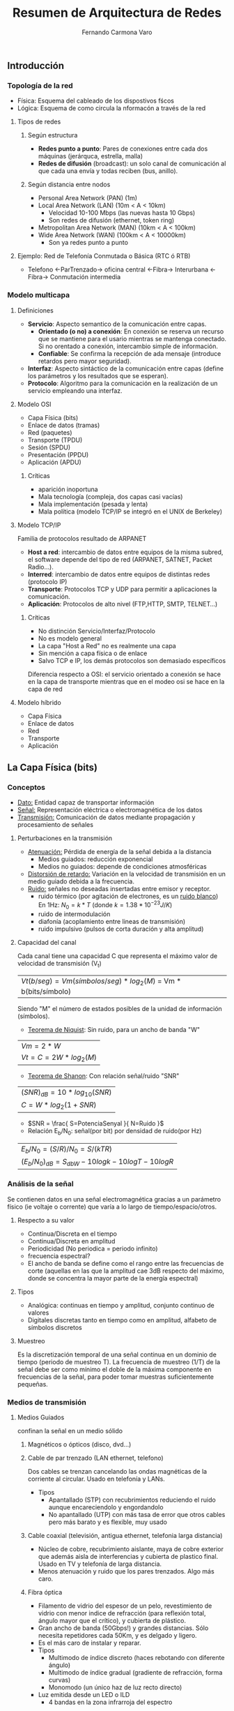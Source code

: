 # -*- org -*-
#+TITLE: Resumen de Arquitectura de Redes
#+AUTHOR: Fernando Carmona Varo
#+OPTIONS: 

#+LATEX_class: refcard
#+ distorsion de retardo: llegan las distintas freq a distinto tiempo

# μđ ∆∫∂ΣΩη γ ξν λ

** Introducción
*** Topología de la red
+ Física: Esquema del cableado de los dispostivos fścos
+ Lógica: Esquema de como circula la nformacón a través de la red
**** Tipos de redes
***** Según estructura
+ *Redes punto a punto*: Pares de conexiones entre cada dos máquinas (jerárquca, estrella, malla)
+ *Redes de difusión* (broadcast): un solo canal de comunicación al que cada una envía y todas reciben (bus, anillo).
***** Según distancia entre nodos
+ Personal Area Network (PAN) (1m)  
+ Local Area Network (LAN) (10m < A < 10km)
  - Velocidad 10-100 Mbps (las nuevas hasta 10 Gbps)
  - Son redes de difusión (ethernet, token ring)
+ Metropolitan Area Network (MAN) (10km < A < 100km)
+ Wide Area Network (WAN) (100km < A < 10000km)
  - Son ya redes punto a punto
**** Ejemplo: Red de Telefonía Conmutada o Básica (RTC ó RTB)
+ Telefono <-ParTrenzado-> oficina central <-Fibra-> Interurbana <-Fibra-> Conmutación intermedia
*** Modelo multicapa
**** Definiciones
+ *Servicio*: Aspecto semantico de la comunicación entre capas.  
  - *Orientado (o no) a conexión*: En conexión se reserva un recurso que se mantiene para el usario mientras se mantenga conectado. Si no orentado a conexión, intercambio simple de información.
  - *Confiable*: Se confirma la recepción de ada mensaje (introduce retardos pero mayor seguridad).
+ *Interfaz*: Aspecto sintáctico de la comunicación entre capas (define los parámetros y los resultados que se esperan).
+ *Protocolo*: Algoritmo para la comunicación en la realización de un servicio empleando una interfaz.
**** Modelo OSI
+ Capa Física (bits)
+ Enlace de datos (tramas)
+ Red (paquetes)
+ Transporte (TPDU)
+ Sesión (SPDU)
+ Presentación (PPDU)
+ Aplicación (APDU)
***** Críticas
+ aparición inoportuna
+ Mala tecnología (compleja, dos capas casi vacías)
+ Mala implementación (pesada y lenta)
+ Mala política (modelo TCP/IP se integró en el UNIX de Berkeley)
**** Modelo TCP/IP
Familia de protocolos resultado de ARPANET
+ *Host a red*: intercambio de datos entre equipos de la misma subred, el software depende del tipo de red (ARPANET, SATNET, Packet Radio...).
+ *Interred*: intercambio de datos entre equipos de distintas redes (protocolo IP)
+ *Transporte*: Protocolos TCP y UDP para permitir a aplicaciones la comunicación.
+ *Aplicación*: Protocolos de alto nivel (FTP,HTTP, SMTP, TELNET...)
***** Críticas
+ No distinción Servicio/Interfaz/Protocolo
+ No es modelo general
+ La capa "Host a Red" no es realmente una capa
+ Sin mención a capa física o de enlace
+ Salvo TCP e IP, los demás protocolos son demasiado específicos
Diferencia respecto a OSI: el servicio orientado a conexión se hace en la capa de transporte mientras que en el modeo osi se hace en la capa de red
**** Modelo híbrido
+ Capa Física
+ Enlace de datos
+ Red
+ Transporte
+ Aplicación
** La Capa Física (bits)
*** Conceptos
+ _Dato:_ Entidad capaz de transportar información 
+ _Señal:_ Representación eléctrica o electromagnética de los datos
+ _Transmisión:_ Comunicación de datos mediante propagación y procesamiento de señales
**** Perturbaciones en la transmisión
+ _Atenuación:_ Pérdida de energía de la señal debida a la distancia
  - Medios guiados: reducción exponencial
  - Medios no guiados: depende de condiciones atmosféricas
+ _Distorsión de retardo:_ Variación en la velocidad de transmisión en un medio guiado debida a la frecuencia.
+ _Ruido:_ señales no deseadas insertadas entre emisor y receptor.
  - ruido térmico (por agitación de electrones, es un _ruido blanco_)
	En 1Hz: $N_{0}=k*T$ (donde $k=1.38*10^{-23} J/K$)
  - ruido de intermodulación 
  - diafonía (acoplamiento entre lineas de transmisión)
  - ruido impulsivo (pulsos de corta duración y alta amplitud)
**** Capacidad del canal
Cada canal tiene una capacidad C que representa el máximo valor de velocidad de transmisión (V_t)
| $Vt(b/seg) = Vm (símbolos/seg) * log_2(M)$ = Vm * b(bits/símbolo) |
Siendo "M" el número de estados posibles de la unidad de información (símbolos).

+ _Teorema de Niquist_: Sin ruido, para un ancho de banda "W"
| $Vm = 2*W$               |
| $Vt = C = 2W * log_2(M)$ |

+ _Teorema de Shanon_: Con relación señal/ruido "SNR"
| $(SNR)_{dB} = 10*log_{10}(SNR)$ |
| $C = W * log_2( 1+SNR )$        |

  - $SNR = \frac{ S=PotenciaSenyal }{ N=Ruido }$

+ Relación E_b/N_0: señal(por bit) por densidad de ruido(por Hz)
| $E_b/N_0 = (S/R)/N_0 = S/(kTR)$                     |
| $(E_b/N_0)_{dB} = S_{dbW} -10logk - 10logT -10logR$ |

*** Análisis de la señal
Se contienen datos en una señal electromagnética gracias a un parámetro físico (ie voltaje o corrente) que varía a lo largo de tiempo/espacio/otros.
**** Respecto a su valor
+ Continua/Discreta en el tiempo
+ Continua/Discreta en amplitud
+ Periodicidad (No periodica = periodo infinito)
- frecuencia espectral?
- El ancho de banda se define como el rango entre las frecuencias de corte (aquellas en las que la amplitud cae 3dB respecto del máximo, donde se concentra la mayor parte de la energía espectral)
**** Tipos
+ Analógica: continuas en tiempo y amplitud, conjunto continuo de valores
+ Digitales discretas tanto en tiempo como en amplitud, alfabeto de símbolos discretos
**** Muestreo
Es la discretización temporal de una señal continua en un dominio de tiempo (periodo de muestreo T).
La frecuencia de muestreo (1/T) de la señal debe ser como mínimo el doble de la máxima componente en frecuencias de la señal, para poder tomar muestras suficientemente pequeñas.

*** Medios de transmisión
**** Medios Guiados
 confinan la señal en un medio sólido
***** Magnéticos o ópticos (disco, dvd...)
***** Cable de par trenzado (LAN ethernet, telefono)
Dos cables se trenzan cancelando las ondas magnéticas de la corriente al circular. Usado en telefonía y LANs.
+ Tipos
  - Apantallado (STP) con recubrimientos reduciendo el ruido aunque encareciendolo y engordandolo
  - No apantallado (UTP) con más tasa de error que otros cables pero más barato y es flexible, muy usado
***** Cable coaxial (televisión, antigua ethernet, telefonia larga distancia)
- Núcleo de cobre, recubrimiento aislante, maya de cobre exterior que además aisla de interferencias y cubierta de plastico final. Usado en TV y telefonía de larga distancia.
- Menos atenuación y ruido que los pares trenzados. Algo más caro.
***** Fibra óptica
- Filamento de vidrio del espesor de un pelo, revestimiento de vidrio con menor indice de refracción (para reflexión total, ángulo mayor que el crítico), y cubierta de plástico.
- Gran ancho de banda (50Gbps!) y grandes distancias. Sólo necesita repetidores cada 50Km, y es delgado y ligero. 
- Es el más caro de instalar y reparar.
+ Tipos
  - Multimodo de índice discreto (haces rebotando con diferente ángulo)
  - Multimodo de índice gradual (gradiente de refracción, forma curvas)
  - Monomodo (un único haz de luz recto directo)
+ Luz emitida desde un LED o ILD
  - 4 bandas en la zona infrarroja del espectro
**** Medios no Guiados
- _Antena:_ Conductor que radio o capta energía electromagnética
- _Ganancia:_ medida de direccionalidad de una antena
***** Radiotransmision (Radio FM y Televisión VHF y UHF)
- Antenas isotrópicas (omnidireccionales) con frecuencias 30MHz-1GHz
- Atenuación: $L=10log( 4 \pi d / \lambda )^2 dB$
Se ven afectadas por las condiciones meteorológica
***** Microondas (antena parabólica)
- frecuencias 1-40GHz (mayor rango de frecuencias que radio)
- Relación altura antenas: $d(km)=3.57( \sqrt{ \frac{4}{3} h_1} + \sqrt{ \frac{4}{3} h_2} )$
- Atenuación: $L=10log( 4 \pi d / \lambda )^2 dB$
- direccional (necesita estar alineado), y a frecuencias bajas no atraviesa paredes.
Algunas pueden refractarse y cancelar la señal (desvanecimiento por múltiples trayectorias).
****** Satélites (TV, centrales telefónicas, terminales VSAT)
- Las bandas de frecuencia se denominan *canales transpondedores*.
- rango óptimo de transmisión entra 1-10GHz, retardo propagación 250ms
- Satélites geoestacionarios permiten enlazar punto-punto o difusión.
***** Ondas infrarrojas y milimétricas (mando a distancia)
***** Ondas laser (conexión de LANs entre edificios)
Alto ancho de banda de bajo coste, pero estrechez unidireccional y alteraciones con corrientes de convección de calor.

*** Modos de transmisión
Puede hacerse la transmisión de datos digitales/analogicos en señales digitales/analógicas, con cualquier combinación posible.
**** Respecto al sentido de transmisión
- Simplex: un sentido
- Semi-duplex: en sentido alternante
- Full-duplex o duplex: en ambos sentidos a la vez
**** Ana>>Dig Digitalización: Muestreo>>Cuantificación>>Codificación
En el muestreo se debe cumplir el teorema de la frecuencia de muestreo (Nyquist)
***** PAM (amplitud), 
***** PWM (duracion de señal),
***** PPM (duración de silencio),
***** PCM (pulsos equiespaciados de igual duración y amplitud).
Se toman "n" bits por muestra
- Ruido cuantificación: $SNR_{dB} = 6.02*n + 1.74 dB$
***** DM (modulación delta)
Cada intervalo Ts sube/baja un nivel de cuantización \delta.
- Ruido de cuantización (cuando la señal es constante, sube-baja)
- Ruido de sobrecarga de pendiente (cambio brusco en la señal, muestreo escalonado)
**** Dig>>Dig: Cambio de codificación de linea
Transforma información binaria en señal digital (cada pulos un bit, normalmente).

#+Latex: \begin{small}
| Unipolar    |   0 |   1 |   0 |   1 |   1 |   1 |   0 |   0 |   0 |
|-------------+-----+-----+-----+-----+-----+-----+-----+-----+-----|
| NRZ-M       |   0 |  +1 |   0 |  +1 |  +1 |  +1 |   0 |   0 |   0 |
| NRZ-I       |   0 |  +1 |  +1 |   0 |  +1 |   0 |   0 |   0 |   0 |
| RZ          | -10 | +10 | -10 | +10 | +10 | +10 | -10 | -10 | -10 |
| bipolar-AMI |   0 |  +1 |   0 |  -1 |  +1 |  -1 |   0 |   0 |   0 |
| pseudotern. |  +1 |   0 |  -1 |   0 |   0 |   0 |  +1 |  -1 |  +1 |
| manchester  |  10 |  01 |  10 |  01 |  01 |  01 |  10 |  10 |  10 |
| manch.dif.  |  01 |  10 |  10 |  01 |  10 |  01 |  01 |  01 |  01 |
#+Latex: \end{small}
***** Unipolar
_Obsoleta:_ con componente continua (DC), no sincroniza relojes.
***** NRZ (non-return zero)
Implementación sencilla pero no detecta errores y tampoco sincroniza, además posee componente continua
 -M: 1=tension 0=tierra
 -I(inverted): 1=cambio de tensión 0=no produce transicionn (mejor ante ruido)
***** RZ (return to zero)
Resuelve la sincronización metiendo un retorno a cero en mitad de cada bit (1=+1, 0=-1).
***** Bipolar-AMI (binario multinivel)
- Buen sincronismo para grupos de 1s, detección de errores y sin componente continua
- Pero presenta problemas con cadenas de 0s y necesita detectar 3 niveles diferentes
0 --> tierra
1 --> alternadamente +vcc y -vcc
***** Pseudoternario 
0 --> alternadamente +vcc y -vcc
1 --> tierra
***** Bifase
Autosincronizado, sin DC y con deteccion de errores pero consume el doble de velocidad debido a las transiciones.
****** Manchester
0 --> transicion +vcc->tierra
1 --> transicion tierra->+vcc
****** Manchester diferencial
***** B8ZS
Mejora del AMI en el que en los octetos de ceros se introducen violaciones de código que añadan sincronismo (hace ~100000000~ --> ~+000+-0-+~ ó ~-000-+0-+-~). Esta combinación es poco probable que sea provocada por ruidos accidentales.
**** Dig>>Ana: Modulación analógica
***** ASK (Amplitud-Shift Keying)
Se almacena info en la amplitud solo.
- Ancho $B_T=(1+r)R$
***** FSK (Frequency-Shift Keying)
Se almacena la info en la frecuencia sólo. (más fiable que ASK)
- $B_T = 2 \Delta F + (1+r)R = ( \frac{ (1+r)M }{ log_2 M  })$
- Teléfono: transmisión duplex
***** PSK (Phase-Shift Keying)
Se almacena la info en la fase
****** DPSK
****** QPSK
- $B_{T} = ( \frac{1+r}{L} )R = ( \frac{1+r}{log_2 M} )R$
***** QAM (Quadrature Amplitud Modulation)
Combina ASK y PSK.
En el diagrama de constelación, el angulo es la fase y la longitud del vector es la amplitud.
- $B_{T} = ( \frac{1+r}{L} )R = ( \frac{1+r}{log_2 M} )R$

**** Ana>>Ana: Transformación analógica
***** Amplitud Modulation (AM)
Multiplicación de la señal de entrada por la señal moduladora
Puede usarse para amplificar señales
+ Tipos
  - Doble banda lateral con portadora (BSBTC)
	$P_t = P_c ( 1 + n_a^2/2)$
  - Banda lateral única (SSB)
  - Doble banda lateral con portadora suprimida (DSBSC)
  - Banda lateral residual (VSB)
***** Modulación angular
****** Phase Modulation (PM)
$B_T = 2 (n_p A_m +1) + 2B$
****** Frequency Modulation (FM)
$B_T = 2 \Delta F + 2B$
*** Espectro expandido
**** Frequency Hopping Spread Spectrum (FHSS)
Se emite en una serie de frecuencias aparentemente aleatorias una señal FSK o BPSK
**** Direct Sequence Spread Spectrum (DSSS)
Cada bit de información se representa mediante varios bits en la señal transmitida, expandiendo la señal sobre una banda de frecuencia más ancha.
Conocida una semilla concreta, se hacer XOR con una secuencia pseudoaleatoria
*** Tecnicas de comunicación de datos digitales
+ Transmisión asíncrona
+ Transmisión síncrona: emisor y receptor se sincronizan
**** Interfaces
**** Modems
*** Técnicas de multiplexación
Necesario multiplexar un canal cuando se quiere compartir un medio por varios transmisores.
También puede hacerse a nivel de capa de enlace, como se verá más adelante (tecnicas de contencion y técnicas libres de colisión).
**** Frequency Division Multiplexing (FDM)
El ancho de banda se divide en canales separados por bandas de guarda
**** Wavelength Division Multiplexing (WDM)
**** Time Division Multiplexing (TDM)
***** Síncrona
Tramas formadas por ranuras temporales. Una secuencia de ranuras de una fuente es un canal.
Delimitación de tramas, inserción de bits
***** Estadística
- Las ranuras se asignan mediante reserva dinámica
- Puede tener una o varias fuentes de datos por trama
Fracción de tiempo \rho que está ocupado el servidor:
- $\rho = \lambda T_s = \alpha / K = \lambda / M$
Donde ~K~ es la razón entre la capacidad efectiva de la linea multiplexada y la entrada máxima total (número de fuentes*velocidad de cada fuente)
Y $\alpha$ es la fracción media de tiempo que transmite cada fuente $0<\alpha<1$.
**** Linea de abonado digital asimétrica (ADSL)
Usa FDM: 25kHz inferiores pa Plain Old Telephone (POST), y el resto pa enlaces ascendente y descendente
- Cancelación de eco: 
Multitono discreto: subcanales de 4kHz

** La Capa de Enlace de Datos (tramas -> MAC)
*** Métodos de entramado
**** Conteo de caracteres
Con un error se pierde la sincronía y no se puede recuperar
**** Banderas de inicio y fin con relleno de caracteres
: FLAG-HEADER-MENSAJE-ENDER-FLAG
Los "FLAG" que aparezcan en MENSAJE se rellenan con un caracter =ESC= delante
**** Banderas de inicio y fin con relleno de bits
Se toma una secuencia de bits (ej 011110) como delimitador de inicio y fin.

Cuando se encuentran 3 bits a 1 se inserta un 0 para evitar que se forme el "1111" de la trama bandera "011110".

**** Violaciones de código (a nivel físico)
*** Detección y correccion de errores
palabra-codigo = bits-datos + bits-redundantes
- Codificador FEC (Forward Error Correction) genera palabras código
- Decodificador FEC: detecta (y corrige el error si posible)
**** código de Hamming
Siendo d el tamaño de la palabra en la que se aplica hamming:
- Para detectar d errores la palabra debe ser de longitud d+1
- Para corregir d errores la palabra debe de ser de longitud 2d+1
**** códigos de paridad
Puede detectar errores pero no corregirlos
**** código CRC (redundancia cíclica)
se incluye una suma de verificacion (Frama Check Sequence) de "r" bits al final de la trama del mensaje (M) forma que se tenga en total "n" bits de trama fijos, de forma que esta trama resultante sea divisible por el polinomio generador G(x) acordado por adelantado (la trama se traduce a polinomio de x).

La rama que se añade será el resto de la division: $( M(x)*2^r )/G(x)$
donde 2^r implica añadir ceros por la derecha hasta igualar el numero "n" de bits deseados de la trama final. El resultado final $(M(x)*2^r + FCS)$ será divisible por tanto por G(x), y la división será =0 en la comprobación CRC.

*** Control de Flujo (evitar pérdidas y saturación)
**** Protocolo parada y espera 
El emisor envía una trama y espera recepción de ACK para la siguiente.
Bueno para tramas muy largas, ya que se disminuye los mensajes ACK necesarios.

+ T_f = t_{trama} + t_{prop} + t_{proces} + t_{ACK} + t_{prop}  \approx  t_{trama} + 2t_{prop}

  - $t_{trama} (s) = \frac{ BitsDatos+BitsCabecera (b) }{ tasaDeDatos (bps) } = \frac{L}{R}$
  - $t_{prop} (s) = \frac{ distancia (m) }{ velocidadDeSeñal (m/s) } = \frac{d}{V}$

  - longitud de enlace: $B (b) = R (bps) * d/V (s) = R \frac{d}{V}$

 - tiempo de propagación normalizado: $a = \frac{ t_{prop} }{ t_{trama} } = \frac{B} {L}$
 - tasa de datos efectiva: $R_{ef} = \frac{ L_{datosTotal} }{ T_{f} }$
 - eficiencia: $U = \frac{ TiempoTransmitiendoDatos }{  TiempoTotal } = \frac{ t_{datos} }{  T_f }$

Parada y espera: $U = \frac{t_{trama}}{t_{trama}+2t_{prop}} = 1/(1+2a)$

**** Ventana deslizante

Cuando el receptor solicita la siguiente trama implica que ha recibido todas las anteriores (confirmacion acumulativa en bloques).

| emisor     | receptor    | enviado | RR |
|------------+-------------+---------+----|
| [0123:]456 | 0123[:4567] |     0-3 |  4 |
| 123[456:7] | 12345[:67   |     4-6 |  6 |
| 345[67:01] | 12345[:67   |     6-7 |  - |
| 345[67:01] | 234567[:0   |     6-7 |  0 |

- RR: ready to receive (con numero de secuencia: piggybacking)
- RNR: Deja al emisor a la espera

Las transmisiones pueden ser full-duplex

El tamaño de ventana W debe ser >= 2a+1 para el máximo aprovechamiento del canal.

 - U = W / (2a+1)

*** Control de Flujo (evitar pérdidas y errores)
**** ARQ (automatic repeat request) con parada y espera 

Espera confirmación ACK de la trama anterior, sino la reenvia tras un tiempo.
Puede marcarse alternadamente ACK0 ACK1 y tambien numerar las tramas para coordinar en caso de perder un ACK.
Necesita menos memoria temporal que las ventanas

+ Transmisiones por trama bien recibida: $N_r = 1/(1-P)$
  - Siendo P la probabilidad de que una trama falle y haya que volver a transmitir.
  - Eficiencia: $U = \frac{ t_{trama} }{ T_f N_r } = \frac{ 1-P }{ 1+2a }$


**** ARQ (automatic repeat request) con ventana deslizante
Para evitar esperar siempre confimación se usa una ventana que confirme por bloques.

El tamaño de ventana debe ser menor de los números de secuencia, es decir si se usan k bits de secuencia, el tamaño de ventana debería ser 2^{k-1}. Para evitar que si falla la confirmación/rechazo de la trama k y se recibe la 0 no se sabe si es reenviada o la de nueva secuencia.

El emisor puede enviar un RR(bit Poll=1) para preguntar al receptor el último número de secuencia recibido, para casos en los que falle la última trama de la secuencia.

Para manejar los errores durante la transmisión se usan dos métodos básicos
***** ARQ con vuelta atrás N (o de rechazo simple)
Todas las tramas están numeradas, y al encontrar un error el receptor envia una señal negativa REJ rechazando el numero de trama, el emisor reenviara esta trama y todas las posteriores que se hubieran enviado. "K" es el número de tramas que se reenviarían

+ $N_r = 1 - K + K/(1-P) = \frac{ 1-P+KP }{ 1-P }$
  - Si $W >=2a+1$: $U = \frac{ 1-P }{ 1+2aP }$
  - Si $W < 2a+1$: $U = \frac{ W(1-P) }{ (1+2a)(1-P+WP) }$
	(La ventana se agota)
***** ARQ con rechazo selectivo
En vez de usar REJ usa SREJ, rechazo selectivo, sólo se reenviará la trama del error y no las demás.

+ $N_r = 1/(1-P)$
  - Si $W >= 2a+1$: $U = 1-P$
  - Si $W < 2a+1$: $U = \frac{ W(1-P) }{ 1+2a }$

*** Control del enlace de datos
**** Binary Syncronous Control (BSC)
Orientado a carácteres (por IBM, en desuso)
- Semiduplex de parada y espera, transmisión síncrona, orientado a conexión
+ Funcionamiento

  + Selección: maestro pregunta a esclavos preparados para recibir
	- --S-ENQ--> <--NAK-- --EOT-->
	- --S-ENQ--> <--ACK-- --SOH--STX--ETX/B-BCC--> <--ACK-0/1-- ... --EOT-->
  + Sondeo: maestro pregunta a esclavos si quieren transmitir:
	- --P-ENQ--> <--EOT--
	- --P-ENQ--> <--SOH--STX--ETX/B--BCC-- --ACK-0/1--> ... --EOT-->
**** High Data Link Control (HDLC)
Orientado a bits
|----------+---------+------------+--------+------------+----------|
| Delim(8) | Addr(8) | Ctrl(8-16) | Inf(v) | FCS(16-32) | Delim(8) |
|----------+---------+------------+--------+------------+----------|
+ Campos de delimitación (01111110)
  - inserción de un cero en los datos para evitar aparición de delimitador
  - Un bit erróneo puede partir la trama en dos, o unir dos tramas en una
+ Tipos de tramas para el campo Control(8-16)
  - 8b (para numeros de secuencia de 3b)
	- I: Información (envía/pide numero de secuencia recibidos y enviado, el bit P/F es para sondeo/fin)
	- S: Supervisión (ACK,RR,RNR,REJ,SREJ,etc)
	- U: No numerada (para control.. abrir/cerrar conexión, etc)
  - 16b (para numeros de secuencia de 7b)
	- Información
	- Supervisión
+ Funcionamiento
  
**** Link Access Procedure B (LAPB)
**** Link Access Procedure D (LAPD)
**** Point-to-Point Protocol (PPP)
Protocolo orientado a caracteres
|------+---------+---------+--------------+------+------------+------|
| D(8) | Addr(8) | Ctrl(8) | Protcl(8-16) | (v)  | FCS(16-32) | D(8) |
|------+---------+---------+--------------+------+------------+------|
+ Sirve como contenedor para múltiples protocolos
  - PPPoE: PPP over Ethernet (mete las tramas ethernet, las envía y le da salida)
  - PPPoA: PPP over ATM
+ Proporciona un método para delimitar la trama que permite detectar errores
+ Proporciona dos protocolos propios (1er bit=1 en Control)
  - *Layer Control Protocol (LCP)*: Tras conexión física, configura enlace (IP, etc)
  - *Network Control Protocol (NCP)*: Negocia opciones de capa de red

+ Funcionamiento
  1) Se detecta la portadora
  2) Se establece la comunicación negociando los parámetros Handshake (LCP)
  3) Autenticación (si falla termina y vuelve a dejar el canal libre)
  4) Entra en la fase de configuración de red (NCP)
  5) Abre el canal de comunicación y comienza la transmisión
  6) Terminación de la comunicación y eliminación de la portadora
*** Técnicas de acceso al medio
la capa de enlace se divide en 2 subcapas para redes locales de difusión:
**** Técnicas de contienda (pelea por el acceso al canal)
Son protocolos con detección de portadora
***** ALOHA puro

Se envian datos y luego se escucha para ver si fueron destruidos. Si colisión espera un tiempo aleatorio antes de reenviar.

+ Velocidad real de transporte: $S=G*P_0$
  - G: media de intentos de envio por tiempo de trama
  - probabilidad de no colisión: $P_0 = e^{-2G}$ (ya que requiere 2 tiempos de trama en silencio: 2G)

Velocidad real de transporte máxima es con G=0.5, siendo $S=Ge^{-2G}=18.4%$

***** ALOHA-Ranurado
Como ALOHA pero se divide el tiempo en intervalos discretos, y las tramas se envian en estos intervalos. Esto reduce un poco el solapamiento.

+ $S= G*P_0$
  - $P_0 = e^{-G}$ (sólo necesita 1 ranura con silencio)

Velocidad real de transporte máxima es con G=1, siendo $S=Ge^{-2G}=36.8%$

***** CSMA (mirar antes de emitir datos)
Se hace una escucha *en primer lugar* para evitar transmitir si ya se esta transmitiendo (CSMA)
+ Tipos de CSMA
  - _p-persistente_: para transmitir queda permanentemente a la escucha hasta que esté desocupado y se cumpla una probabilidad p (sino espera a la siguiente ranura temporal). Si p=1 transmite en cuanto esté desocupado (1-persistente).
  - _no-persistente_: para transmitir hace solo una escucha cada intervalo aleatorio de tiempo para ver si está desocupado.

****** CSMA/CD (collision detection)
cuando una estación detecta una colisión aborta la transmisión, espera un tiempo aleatorio y reintenta. (periodos alternativos de 3 estados: contención+actividad y inactividad) ----...----....---- \hspace{0.5cm} ..--

+ Las ranuras de contención duran el doble de thau (lo que tarda la señal en propagarse entre las dos estaciones más alejadas)
+ Algoritmo de retoceso exponencial binario: establece las esperas por colisión
  - colisión 1: espera de 0 a 1 tiempos de ranura (aleatorio)
  - colisión i: espera de 0 a $2^i-1$ tiempos de ranura
  - colisión >=10: se congela en 1023
  - colisión 16: aborta
**** Técnicas libres de colisión (acceso planificado)
 Las estaciones transmiten solo cuando se les permite.
***** Protocolos basados en reservas. Protocolo de mapa de bits
Se establecen instantes de tiempo pequeños, uno para cada estacion que desee transmitir, durante el periodo de contencion. \\
Las estaciones que deseen transmitir mandan un bit=1 en el instante de tiempo que les corresponda, y envía cada una 1 trama en el orden establecido, cada una e una ranura de tiempo asignada según su orden. \\
Tras eso se vuelve a la ranura de contención para volver a solicitar transmitir.

+ En carga baja: $Eficiencia = d/(N+d)$ (N: nº estaciones; d: trama)
+ En carga alta: $Eficiencia = d/(1+d)$ (más eficiente!)

***** Protocolos con prioridades. Conteo descendente binario
Cuando una estación quiere transmitir difunde su valor propio, aplicando un OR a los bits que haya en el canal, de forma que al final solo queda un ganador de la contienda.
+ Ejemplo: 0000 + 1010 + 1000 = 1010

+ $Eficiencia = d/(log_2N + d)$

***** Protocolos basados en consultas. Paso de testigo
Las estaciones que transmiten se intercambian el testigo (token) en una estructura de anillo, pasandose el turno para transmitir.

***** CSMA/CA (collision avoidance)
Basado en MACAW (se verá más adelante)
**** Problemas en Wifis
***** Problemas
+ Estacion oculta
Durante una transmision A-B aparece un C apartado y intenta transmitir a B al mismo tiempo, interrumpiendo.
+ Estacion expuesta
Durante la transmision B con un lejano A un C cercano quiere transmitir a otro lejano D pero al ver que B está transmitiendo espera para evitar colisión.
***** Medium Access with Collision Avoidance (MACA)
Antes de transmitir envian RTS (request to send), y si el receptor esta en condiciones responde CTS (clear to send).

+ Estacion oculta: B no dará CTS si ya esta con A.
+ Estacion expuesta: C interceptará el RTS y sabrá que A está alejado (no lo detecta), con lo que puede transmitir a D sin problemas.
*****  Medium Access with Collision Avoidance Wireless (MACAW)
Como MACA pero incorpora confirmacion ACK tras cada transmisión exitosa.

*** Ejemplos
**** Ethernet (IEEE 802.3)
Bus de 10Mbps, basado en CSMA/CD con retroceso exponencial binario
***** Subcapa MAC (Media Access Control) 
|------+------+------+---------+----------+-----+--------|
| P(8) | DAdd | SAdd | Type(2) | D(0-1500) | Pad | FCS(4) |
|------+------+------+---------+----------+-----+--------|
+ P: preambulo (10101010)
+ Destination Address: multicast:bit47=1 broadcast:todo=1
+ Type: protocolo al que pertenecen los datos de Data
+ Pad: Relleno de hasta 46B (la longitud del mensaje MAC debe ser siempre como mínimo 18+46= 64B)
+ FCS se aplica al resto de la trama menos al preámbulo
***** Cableado Ethernet
- Codificación Manchester: +0.85V y -0.85V
+ Tipos de cableado
  - 10Base5: coaxial grueso, por derivación vampiro con cable transceptor
  - 10Base2: coaxial fino, conector en T con el transceptor en la tarjeta
  - 10BaseT: hub que deriva a pares trenzados hacia la tarjeta controladora
  - 10BaseF: como 10BaseT pero usa fibra optica, inmunidad al ruido
***** Ethernet conmutada
+ Matriz de conmutación
  - cada tarjeta forma un dominio de colisión
  - cada puerto tiene un buffer: dominio de colisión independiente
**** Fast Ethernet (802.3u)
100Mbps
**** Gigabit Ethernet (802.3z)
1Gbps, CSMA/CD (extensión de portadora de 512b), conmutadores duplex total
**** Ethernet 10 Gbps (802.3ae)
10Gbps por un cable de par trenzado
**** LAN inalámbricas (802.11)
***** Subcapa MAC
801.11b: tasa máxima de bits: 11Mbps
+ Dos modos de funcionamiento:
  - Distributed Coordination Function (DCF) (redes ad-hoc, con CSMA/CA)
  - Puntual Coordination Function (PCF) (cuando hay punto de acceso)
****** Trama
|-------+--------+------+------+-------+-----+------+-----|
| Frame | Durat. | Add1 | Add2 | Addr3 | ... | Data | FCS |
|-------+--------+------+------+-------+-----+------+-----|
+ Duration: indica la duración de la transmisión (para los que están esperando por el CSMA/CA)
+  "Frame" contiene:
|---------+------+---------+------+--------+----+-------+----|
| version | type | subtype | toDS | fromDS | MF | Retry | .. |
|---------+------+---------+------+--------+----+-------+----|
+ type: si los datos son de control o de administración
+ subtype: RTS,CTS,ACK,.. (tramas de control)
**** Logic Link Control (LLC) (802.2)
**** MAN inalámbricas, WiMAX (802.16)
Circuito local inalámbrico (WLL): Local Multi-Dot Service (LMDS)
**** Bluetooth (802.15)

** La Capa de Red (paquetes -> NSAP, IP)
+ Se encarga de elegir la ruta adecuada para llevar los paquetes desde el origen hasta el destino (con nodos intermedios en redes punto a punto), cuidando no sobrecargar algunas lineas de comunicación.

*** Puentes
**** Árbol en expansión
Es un mecanismo que generan tablas de encaminamiento en función de la topología.
- Evita bucles cerrados (no marear el paquete) y limita la selección de rutas alternativas.
+ Algoritmo (sólo mantiene las rutas más cortas desde la raíz a cada puente)
  1. Búsqueda del puente raíz: un puente recibe una Bride Protocol Data Unit (BPDU)
	 Si su ID es menor, descarta la BPDU recibida
	 Si su ID es mayor, incrementa el coste del camino a la raiz y reenvia
  2. Búsqueda del puerto raiz: es el puerto cuya BPDU tiene el mínimo coste acumulado (el más cercano a la raiz)
  3. elección del puente designado: el que transmita desde la LAN a la raíz con el menor coste
**** conmutador rápido vs conmutador de almacenamiento y reenvío
El rápido sólo lo reenvía y tarda menos pero no comprueba el checksum.

*** Conmutación
**** Conmutacion de circuitos (canal de comunicación dedicado)
1. Establecimiento de la conexion
2. Transferencia de datos
3. Cierre de conexión
+ Desventajas: canal dedicado permanentemente, retardo en establecimiento
+ Ventajas: tras establecerse hay transparencia y velocidad constante
**** Conmutación de paquetes
+ Ventajas: 
  - Eficiencia superior al compartir dinámicamente
  - Conversión en la velocidad de datos
  - Mejor comportamiento ante aumento de tráfico
  - Posibilidad de usar prioridades
+ Desventajas:
  - Paquetes grandes pueden monopolizar y pequeños requerirán más envíos (situación de compromiso)
  - No hay garantía de que los paquetes lleguen ordenados (necesidad de numeración)
***** Mediante datagramas (cada paquete se trata y enruta de forma independiente en cada nodo)
***** Mediante circuito virtual (todo paquete tiene una ruta establecida previamente)
*** Enrutamiento
+ Conceptos:
  - *ppio.optimiz.*: Si I-J-K es ruta optima, entonces J-K también
  - *arbol sumidero*: conjunto de rutas óptimas desde todos puntos hacia un mismo destino dado. La meta es hayar todos los arboles sumideros.
**** Parámetro "distancia" (varias métricas)
- Cantidad de saltos
- Distancia física
- Retardo medio de encolamiento (tiempo de espera)
- Costo de comunicación (económico, se puede introducir en los routers como parámetro)
**** Algoritmos estáticos (se carga en los routers al arrancar la red)
- Estos algoritmos no toman en cuenta la carga actual de la red.
***** Enrutamiento por camíno mínimo o mínimo coste
+ Disjkstra
  - Distancia al nodo origen se marca en cada nodo etiquetadas (de forma tentativa o permanente si ya se revisaron todos los caminos al nodo)
  - Se recorre el arbol actualizando valores "(DistanciaOrigen,NodoAnterior)" cada nodo eligie DistanciaOrigen mínima de entre las recibidas desde los nodos anteriores.
***** Inundación
+ Reenvia a toda salida (salvo por la que entró). Para evitar duplicados:
  - evitar enviar por segunda vez el mismo paquete (llevando un registro)
  - integrar contador de saltos (al llegar a cero se descarta el paquete)
Este algoritmo tiene aplicaciones militares, también en bbdd distribuidas (actualizaciones) y como comparativa de otros algoritmos.
****** Inundación selectiva
Como inundacion pero sólo se manda por las lineas de salida más próximas al destino, aproximadamente.
***** Encaminamiento aleatorio
**** Algoritmos dinámicos (se actualizan segun la carga actual de la red)
***** Enrutamiento por vector distancia
Bellman-Ford
+ Cada router mantiene una tabla con la mejor distancia conocida a cada destino y la ruta a seguir.
+ Estas tablas se actualizan intercambiando info con los vecinos (las envia cada T mseg a todos, incluyendo mensajes ECHO para medir el retardo).
_inconvenientes_ (reemplazado por estado de enlace en ARPANET 1979):
- No tiene en cuenta el ancho de banda (aunque puede usar otras métricas).
- En "A-B-C", el nodo B no sabe si está incluido en las rutas q C le mande.
  - Si A se desconecta y C manda a B un vector obsoleto indicando distancia 2 de A, entonces B encaminará a A desde C, y C volvería a actualizarse encaminando a A desde B, así sucesivamente aumenta la distancia de A al infinito.
***** Enrutamiento por estado del enlace

1. Descubrir y conocer las direcciones de los vecinos (paquete HELLO)

2. Medir la distancia de cada uno de los vecinos (paquetes ECHO, (ida+vuelta)/2)

3. Construye paquete con el estado de todos sus enlaces vecinos (periodicamente o cuando se cae/activa una de las lineas)

4. Envía un paquete con esta información a todos los demás (mediante inundación).
  - Cada nodo guarda una tabla donde, para cada nodo de la red, se va marcando banderas de a quien se envia el ACK y a quien se reenvia por inundación, así como la edad y número de secuencia.
  - Cuando se cumple la edad (llega a cero) se descarta la información de ese enrutador (reduce el efecto de secuencias corruptas)

5. Cuando se acumula un grupo suficiente de paquetes de estado de enlace puede construir el grafo de la subred completa y ejecutar el algoritmo de Dijkstra para hayar la ruta más corta a todos los destinos.

+ _ventajas_: el paquete echo contará el tiempo tanto de ancho de banda como el retardo por carga de las lineas.

+ _inconvenientes:_
  - Mala escalabilidad: se necesita una cantidad de memoria para almacenar los datos y de cómputo para hacer el algoritmo proporcional a (n.vecinos)*(n.enrutadores). Puede ser un problema en redes grandes.

***** Enrutamiento jerárquico
Para hacer el enrutamiento escalable, los enrutadores se dividen en regiones, cada enrutador obtiene las rutas dentro de su región, pero no sabe nada de las otras.
_jerarquía:_ regiones < clústeres < zonas < grupos < [...]
+ 720 routers: 10x(9 regiones)x(8 clusteres)
  - El número óptimo de niveles para una subred de N enrutadores es ln(N)
***** Enrutamiento por difusión
Requiere una lista compelta de todos los destinos.
****** Difusión por inundación
****** Árbol sumidero:
Conociendo el árbol de expansión (los caminos mínimos posibles desde un origen) de todos los nodos, se difunde el paquete sólo a las ramas siguientes del árbol (todas las aristas menos por la que entró).
****** Reenvío por ruta invertida
Cuando llega un paquete de un destino, se comprueba el arbol de hacia arriba, si no se recibió el paquete del nodo correcto se descarta como duplicado. Si es correcto, se difunde hacia abajo por las ramas del árbol.
***** Enrutamiento por multidifusión

1. Los host informan a los routers de a que grupo de multidifusión pertenecen.

2. Cada enrutador calcula un arbol de expansion que cubre a todos los demás enrutadores de la subred (algunos enrutadores conectan hosts de varios grupos).

3. Cuando se envía un paquete a un grupo el primer enrutador filtra el arbol enviando sólo por lineas que conducen a hosts que no sean miembros del grupo.

***** Enrutamiento por hosts móviles
cada host móvil tiene: _loc.base + direc.base_
cada area posee un agente base (hosts de ese area que están visitando otra area) y uno o más agenes foráneos.
El host primero envía el mensaje a la base host de su area, la base renvia al agente foraneo el mensaje del host y al host la dirección del agente foraneo para que a partir de ahí la comunicación sea con el foraneo.
***** Enrutamiento en redes de igual a igual (P2P)
****** Algoritmo de Chord (distribución de claves (valores hash) en un anillo)
+ 2^m claves, cada nodo posee clave asignada y formando un anillo apunta al siguiente nodo online (pueden existir huecos).
+ A cada nodo se le asignan, además de su clave (k), todas las claves de los nodos anteriores que faltan (huecos) desde su predecesor.
  - Al buscar una clave, si esta está entre el nodo y su sucesor, significa que la clave está asignada al sucesor.
+ Para la búsqueda de otras claves se emplea la tabla finger:
  - Tabla de m filas en las que se indica que nodos poseen la clave "(k+2^i) mod 2^m"
  - Se envía solicitud al nodo cuya clave se aproxime más a la buscada (pero no la exceda)
  - Este nodo comprueba si posee la clave, sino, propaga la solicitud usando su propia tabla finger
*** Control de tráfico y de congestión
El medio, el procesamiento o la sobrecarga pueden producir situaciones de congestion. Se han de controlar varios niveles, el del tráfico punto a punto emisor-receptor (flujo) y el del tráfico de la subred globalmente (congestión).
**** Control de congestión (en general)
+ Soluciones de Ciclo Abierto (mejorar el diseño), o de Ciclo Cerrado (monitorizar)
***** Contrapresión (puede ser mediante paquetes de obstrucción)
- El nodo congestionado envía un _paquete de obstrucción_ para frenar total o parcialmente el nodo anterior
- El nodo anterior no vuelve a velocidad normal mientras siga recibiendo mensajes de ralentización
- La restricción se propaga hacia atrás
- En redes orientadas a conexión que permitan control de flujo de nivel de enlace no sería necesario el uso de paquetes de obstrucción
***** Señalización implícita (sistemas finales detectan congestión)
***** Señalización explícita 
+ tres categorías de técnicas
  - binarias (bit en un paquete transmitido por nodo congestionado)
  - basadas en crédito (el emisor tiene un crédito sobre la conexión)
  - basadas en velocidad (limitar velocidad del emisor)
**** En circuitos virtuales
+ Control de admisión
Si congestionado entonces no se admiten nuevas conexiones (o se admiten usando rutas alternativas no congestionadas)
+ Reservar recursos a lo largo de la ruta del circuito
**** En datagramas (también en circuitos virtuales)
Cada enrutador asocia a cada lnea de salida una variable indicando el uso reciente, se pone la linea en estado de advertencia si rebasa un umbral. En advertencia se realiza una de:
- _Bit de advertencia_ Bit del header q solicita reducir el tráfico al detectar congestión. Puede ser activado por routers intermedios afectando sólo a parte de la linea.
- _Paquetes reguladores:_ paquetes especiales mandados al emisor para que reduzca x% especificado en el paquete. Se ignorarán posteriores paquetes reuladores por un tiempo.
- _Paquetes reguladores de salto por salto:_ Los routers intermedios comprueban y aplican el paquete regulador recibido, propagando el efecto por la red hasta el destino, por cada salto que da.

**** Desprendimiento de carga
+ Cuando se inundan con paquetes que no pueden manejar simplemente los tiran.
+ El descarte puede ser selectivo de forma que sólo se descarten los paquetes marcados con prioridad más baja (si es ftp los más recientes para no perder mucho y si es multimedia los más viejos para sincronizar mejor).
+ Es preferible la detección temprana aleatoria mediante un algoritmo a dejar que se dañe el trabajo y luego tratar de solucionarlo. Los routers mantienen un promedio de sus longitudes de cola y comprueban cuando se sobrepasa un umbral debido a fluctuaciones (variaciones de esta media).

**** Control de fluctuación (variación en el retardo)


*** Quality of Service (QoS)
+ Factores
- *Confiabilidad* (medida en que los datos son correctos)
- *Retardo* (tiempo perdido en la transmisión y procesamiento intermedios)
- *Fluctuación* (desviaciones producidas en el retardo a lo largo del tiempo)
- *Ancho de banda* (cantidad de información que es posible enviar)
**** Técnicas
***** Sobreaprovisionamiento
Proporcionar ccapacidad de sobra para fluidez.
***** Almacenamiento en bufer
Buffer que reduce fluctuación aunque incrementa retardo.
***** Modelado de tráfico
Se reduce la fluctuación desde el envío, regulando la tasa promedio.
***** Algoritmo de cubeta con goteo
Produce un modelado del trafico mediante un buffer-cubeta que gotea x bytes/tiempo.
  - La diferencia respecto al buffer es que regula la tasa de salida de manera constante.
***** Algoritmo de cubeta con tokens
Para transmitir un paquete hay que eliminar un token de la cubeta.
- La cubeta añade tokens a una velocidad constante (se puede regular para adaptarse al tráfico). Esto permite acumular tokens para alcanzar mayor velocidad durante un tiempo si anteriormente faltaron datos. Permite más flexibilidad en el flujo.
+ $Tamaño_{Tokens} + v_{EntradaTokens}*tiempo = v_{SalidaDatos}*tiempo$
***** Reserva de recursos
+ Conocida la ruta fija (como un circuito virtual) es posible reservar recursos a lo largo de ella
  - 3 tipos a reservar: Ancho de banda, espacio en buffer, ciclos de CPU
+ Retardo promedio por paquete T
  - Sin competencia: 1/μ (inversa de velocidad de procesamiento de paquetes μ)
  - Compitiendo (existe flujo aleatorio de λ paq/seg): (1/μ) * 1/(1-λ/μ)
***** Calendario de paquetes
Se trata de evitar que un emisor agresivo acapare los routers de la linea
+ Algoritmo de encolamiento justo: Routers con varias colas, 1 por linea (round robin)
***** Reenvío expedito o acelerado
Los routers ofrecen dos clases de servicios: normal y expédito (más prioritario)
***** Reenvío asegurado
En función de "Tipo de servicio" (campo del paquete IP) se clasifican en prioridades filtrandose algunos hacia cubetas.
*** Interconexión de redes (Internet)
**** Generalidades
***** Entunelamiento
Permitir la transmisión entre redes que usen distinto protocolo (se encapsula)
***** Fragmentación
Cada red impone un tamaño máximo a sus paquetes (MTU: Maximum Transfer Unit)
+ Razones: hardware, SO (buffer), protocolo, estándares, minimizar consecuencias de error, minimizar tiempo/paquete
+ Tipos
  - Transparente: realizada por los routers, el host no interviene.
  - No transparente: la realizan los propios hosts, deben poder reensamblar.
**** Protocolo IP
+ _Network Service Access Point (NSAP):_ Dirección cuyo propósito es identificar la ubicación hacia la que está destinada la conexión a nivel de capa de red.
***** IPv4
+ Header IPv4: 20-60B (5-15 palabras de 32b)
  + 04b)Version del protocolo (IPv4/6)
  - 04b)IHL: tamaño encabezado en palabras de 32b (máximo 15*32=480b=60B)
  - 06b)Tipo servicio: reenvio expedito/asegurado/...
  - 16b)Longitud total del datagrama en B (máximo paq: 2^{16}B)
  + 16b)Id: de secuencia
  - 01b)DF: No fragmentar
  - 01b)MF: More fragments follow
  - 13b)Desplazamiento del fragmento
  + 08b)Time To Live
  - 08b)Protocolo
  - 16b)Checksum(header)
  + 32b)Dirección origen
  + 32b)Dirección destino
  + 0b<320b) Opciones:
	- Seguridad (que tan secreto es el datagrama)
	- Enrutamiento estricto dese el origen (únicos enrutadores por los que pasa)
	- Enrutamiento libre dese el origen (enrutadores por los que debe pasar)
	- Registrar la ruta (cada enrutador añade su dirección IP)
	- Marca de tiempo (cada enrutados agrega una marca de tiempo)
****** Redes IPv4
******* Clases
+ Clase A:   1.0.0.0/8
+ Clase B: 128.0.0.0/16
+ Clase C: 192.0.0.0/24
+ Clase D: 224.0.0.0/4 (redes de multidifusión)
+ Clase E: 240.0.0.0/4 (reservado uso futuro)
******* Classless InterDomain Routing (CDIR)
***** IPv6
+ Header IPv6: 40B (10 palabras de 32b)
  + 04b)Version del protocolo (IPv4/6)
  - 08b)Clase de tráfico: permite prioridades, sustituye a "Tipo de servicio")
  - 20b)Etiqueta de flujo: opciones particulares de la conexión (uso futuro)
  + 16b)Longitud Carga Util: Indica cuantos B siguen al encabezado (hata 64Mb=8MB)
  - 08b)Encabezado Siguiente: Indica cabezado de extensión ó protocolo superior encapsulado
  - 08b)Límite de saltos: reemplaza a Time To Live
  + 128b)Dirección origen (16B)
  + 128b)Dirección destino (16B)

+ Ventajas
 - Más direciones (2^128: suficiente para cada molécula del planeta)
 - Más simple: invariable (no IHL), no Protocolo (hay Encabzad sigte)
 - Se evita checksum (más veloz, ya se hace en enlace/transporte)
 - Aunque tamaño de header mayor, menos campos (veloz procesado)

****** Direcciones IPv6
+ 128b: 48b(ISP) + 16b (subred) + 64b (host)
+ Direcciones especiales "IIII:IIII:IIII:SSSS:HHHH:HHHH:HHHH:HHHH"
  - :: (ausencia de dirección)
  - ::1 (localhost)
  - ::xxx.xxx.xxx.xxx (compatibilidad con IPv4)
  - fe80:: (prefijo para direcciones locales)
  - ff00:: (prefijo para direcciones multicast)
****** Encabezados de extensión
+ Se van encadenando encabezados opcionales con info extra
  - 8b) Encabezado Sigte
  - 8b) Tamaño encabezado en 8B (max: 256*8=2MB) excluyendo 8B obligatorios
  - 6B<2054B) Opciones
	- Opciones de tamaño fijo
	- Opciones tamaño variable
	   - 8b) Tipo (primeros 2b indican q hacer si no se reconoce: saltar op, descartar paq, devolver ICMP)
	   - 8b) Tamaño de opción en Bytes
	   - 0<255B) Valor de la opción
******* Encabezado salto por salto
Carga información que debe ser examinada por cada nodo por el que pasa el paquete
******** Jumbograma (datagramas de hasta 4GB carga útil)
+ No se mandarán mensajes de menos de 64KB (para eso emplear IPv6 normalmente.
+ Al usar esta extensión, el "Tamaño de carga útil (16b)" de IPv6 debe ser cero, ya que igualmente el máximo en B sería 2^16 = 64K
+ Header de extensión:  (Tamaño de carga útil de IPv4 debe ser cero!)
  - 8b) Tipo = 194
  - 8b) Tamaño opción Jumbograma (siempre 4B = 32b)
  - 32b) Tamaño Carga util en bytes: 2^32 = 4GB
******* Encabezado de fragmentación
- Usado por el nodo origen, no por los enrutadores (fragmentación no transparente)
+ Encabezado
  - 8b) Encabezado sigte
  - <Reservado>
  - Desplazamiento (offset) del fragmento
  - 1b) M: flag que indica que hay Más fragmentos (en el último fragmento M=0)
  - 32b) Identificador (del paquete total, no del fragmento!)
******* Encabezado para enrutamiento (indica nodos intermedios por ls que pasar)
+ Header de extensión
  - 8b) Tipo = 43
  - 8b) Segmentos restantes
  - 32b) <Reservado>
  - 128b) Direccion 1
  - 128b) Direccion 2
  - ....
  - 128b) Direccion n
******* Encabezado de autenticación
******* Encabezado de encriptación
******* Encabezado de opciones de destino
**** Multidifusión
+ Direcciones de tipo D (224.0.0.0/4) reservadas
  - 224.0.0.1 (todos los hosts de una LAN)
  - 224.0.0.2 (todos los routers de una LAN)
  - 224.0.0.5 (todos los routers OSPF de una LAN)
  - 224.0.0.6 (todos los routers designados OSPF de una LAN)
****** Internet Group Management Protocol (IGMP)
Protocolo para intercambiar y actualizar información acerca de la pertenencia de hosts a grupos de mutidifusión específicos.
- tipo1: routers interrogan en multicast si los miembros de un grupo siguen activos
- tipo2: Hosts informan explicitamnete su membresía a un grupo específico
**** Redes privadas
***** Network Address Translation (NAT)
+ Solución parcial al reducido número de direcciones IPv4
  - Emplea direcciones locales reservadas para red privada
	- 10.0.0.0/8
	- 170.16.0.0/12
	- 192.168.0.0/16
  - Cuando un paquete sale al exterior se convierte la IP local a la externa, asignando un puerto TCP/UDP a la comunicación
  - En la respuesta, el router comprueba en una tabla a que host correspondía dicha comunicación por ese puerto
***** Port Address Translation (PAT)
**** Protocolos de control
***** Mensajes de control de errores (ICMP)
- Destino inalcanzable (error 404) No pudo entregarse el paquete.
- Tiempo excedido: TTL de un paquete llega a cero.
- Problema de parámetro: Campo de cabecera no válido.
- Control de congestión: paquete regulador.
- Reenvío: Enseña a un enrutador mejores rutas.
- Echo: Pregunta a una máquina si está viva (ping).
- Echo Reply: Sí estoy viva (pong).
- Solicitud de timestamp: Igual que el eco pero marcando el
   tiempo.
- Respuesta timestamp: igual respuesta eco pero con tiempo.
****** ICMPv6
+ Añade descubrimiento de MTU mínima en el camino origen-destino
  - Cuando el datagrama recibido > MTU de enlace salida, se transmite un mensaje ICMPv6 de paquete demasiado grande (debe eliminarse el datagrama).
***** Resolucion de direcciones
****** Address Resolution Protocol (ARP)
+ Pregunta a que MAC debe mandarse corresponde una IP
****** Dirección de retorno
******* Reverse ARP (RARP)
+ Pide una IP a un server remoto (pregunta que IP posee la MAC)
******* Bootstrap Protocol (BOOTP)
+ Como RARP pero puede salir fuera de redes locales, ya que usa mensajes UDP que sí pueden ser enrutados por los routers entre distintad redes.
******* Dynamic Host Configuration Protocol (DHCP)
Como BOOTP pero extendido, permitiendo 3 tipos de asignaciones IP:
- automática (ip fija asignada)
- manual (ip fija indicada)
- dinámica (ip variable asignada)

**** Protocolos de enrutamiento
Internet se compone de *sistemas autónomos* manejados por una misma organización y usando el mismo protocolo interno de enrutamiento (IGP). Para la comunicación entre estos sistemas se emplean protocolos de enrutamiento externo (EGP).
- Cada Sistema autónomo se divide en areas, las cuales se comunican por una red dorsal.
***** Interior Gate Protocol (IGP)
****** Usando Vector distancia (expirado en 1979)
+ Routing Information Protocol (RIP)
+ IGRP
+ Enhanced IGRP
****** Usando Estado de Enlace
******* Open Shortest Path First Protocol (OSPF)
+ Requerimientos para su diseño (1990):
  - código abierto
  - métricas de distancia variadas
  - dinámico
+ Distingue entre routers: (1)internos, (2)de límite de área, (3)de red dorsal y (4)fronterizos del sistema autónomo.
+ Intercambio de información entre enrutadores adyaccentes (unidos a un enrutador designado, para evitar el todos con todos). Los vecinos no adyaccentes no intercambian información entre sí.
+ Soporta: lineas punto a punto y redes multiacceso (hosts acceden a linea común) con difusión y sin ella.
+ Tipos de mensajes:
  - HELLO: Descubre quienes son sus vecinos
  - LINK STATE UPDATE: transmite costos emisor-vecinos (por inundación)
  - LINK STATE ACK: confirma la recepción de LINK STATE UPDATE
  - LINK STATE REQUEST: Solicita que se le envíe LINK STATE UPDATE
  - DATABASE DESCRIPTION: anuncia que tan actualizado está (nºsecuencia)
******* Intermediate System to Intermediate System (IS-IS)
Similar a OSPF, pero codificado para manejar varios protocolos de red al mismo tiempo (IP, IPX, Appletalk...), bueno para entornos multiprotocolo grandes.
***** Exterior Gate Protocol (EGP)
Comunicaciones entre sistemas autónomos, influenciado por política, seguridad, economía (ej: transito que empieza/termina en IBM no debe pasar por Microsoft), confiurado manualmente.
***** Bridge Gate Protocol (BGP)
Protocolo de vector de ruta (como vector distancia, pero guarda la ruta en lugar de la distancia)
** La Capa de Transporte (TPDU -> TSAP, puerto)
*** Funcionamiento
+ Servicios orientados a conexion
Se garantiza la entrega de los datos, sin errores, pérdidas ni datos duplicados.
+ Servicios no orientados a conexion

**** Direccionamiento (TSAP, o puerto)
+ _Transport Service Access Point (TSAP):_ Relaciona y especifica el proceso remoto al que se conectará mediante una dirección.
1024 reservados a servicios estándar (65535 libres).

***** inetd (internet daemon) de UNIX
+ Protocolo inicial de conexion. Es un _Servidor de Procesos_ (SP), actuando como proxy de los servicios que se ofrece.
  - Suele ser un proceso que se conecta a multiples puertos y crea los procesos servidores convenientes segun las conexiones entrantes, para evitar llenar la memoria.
  - Suelen ser servicios orientados a conexion (TCP).

**** Establecimiento de conexión
Un método facil es hacer una TPDU CONNECTION REQUEST (CR) y esperar una CONNECTION ACCEPTED (CA).

Tenemos el problema de los duplicados retrasados (al expirar el tiempo). Soluciones:
+ Usar direcciones de transporte desechables
+ Dar a cada conexion un id (nº secuencia) para desechar duplicados: *Acuerdo de las 3 vías* (una id por cada sentido unidireccional)
  - 1) A pide a B: CR <x>
  - 2) B responde: CA <y, ack:x>
  - 3) A envía a B: DATA <x, ack:y>
  - Sucesivos envíos de DATA se hacen con el número de secuencia propio.

**** Liberación de la conexión
***** Cierre asimétrico
Cuando cualquiera de las dos partes decide cerrar conexión, envía un DISCONNECTION REQUEST (DR) y desecha cualquier paquete posterior, dando por finalizada la conexión.

***** Cierre simétrico
Cada uno de los lados de la conexión debe cerrar conexión con un DR cuando no vaya a enviar más, pero podrá recibir si el otro aún no la cerró (como si fueran 2 conexiones unidireccionales independientes).

+ No llega DR en respuesta a DR (en caso de que se espere cierre simultaneo): tras un timeout, se reintenta
  - Tras N reintentos se libera la conexión de todos modos.
+ Si no llega el ACK en respuesta al último DR: tras timeout, se libera la conexión de todos modos.

**** Control de flujo y buffer
En redes no confiables el emisor debe almacenar las TPDU en buffer para hacer los reintentos.
**** Ejemplo: "Un Protocolo de transporte sencillo"
***** Primitivas
- LISTEN(local)
- CONNECT(local,remoto)
- SEND / RECEIVE (socket, buffer, bytes)
- DISCONNECT(socket)
*** User Datagram Protocol (UDP)
**** Header: 8B (64b)
- Puertos origen (16b) y destino (16b)
- Longitud del mensaje (incl. header) (16b)
- Suma de verificacion (opcional si IPv4) (16b)

**** Remote Procedure Call (RPC)
Consiste en un paso de parámetros (por valor, no puede pasar referencias ni usar variables globales) a un procedimiento remoto.

1) El cliente llama al stud del cliente (LocalPC) 
2) El stud empaca los parámetros (marshaling) y llama al sistema para enviarlo
3) El sistema (kernel) envia el mensaje al servidor remoto
4) El sistema remoto (kernel) pasa el mensaje al stud del proceso remoto
5) El stud remoto desempaca y llama al procedimiento servidor con los parámetros desempacados.

**** Real-time Transport Protocol (RTP)
- El proceso RTP multiplexa en un único flujo todos los que se le entregan (audio+video+..) y el flujo resultante lo codifica en paquetes RTP (encapsulado dentro de un paquete UDP).
- Muy genérico, se podría decir que implementado en capa aplicación.
- Sin control de flujo, errores, ni mecanismo de reintento.
- Permite sincronizar flujos y asociar marcas de tiempo
***** Header: 12B (96b) + CSRCs
- 2b) Ver: versión (la 2)
- 1b) P: indica relleno del paquete (padding) a multiplo de 4B
- 1b) X: indica la presencia de encabezado de extensión
- 4b) CC: número de origenes CSRC (flujos)
- 1b) M: marca específica de aplicación (inicio de frame o de palabra audio)
- 7b) Tipo de algoritmo de codifiación (PCM, MP3, etc)
- 16b) Número de secuencia: para detectar paquetes perdidos
- 32b) Timestamp: instante de muestreo del primer byte de la carga útil
- 32b) SSRC: Synchronization source (origen único de la transmisión, o meclador de flujos)
- 0-15*32B) CSRC: Contributing sources (flujos que han sido mezclados en el paquete, si los hay)
***** Real-time Transport Control Protocol (RTCP)
- Permite controlar fluctuación, ancho de banda, congestión y otras propiedades.
- Además permite identificar origen de cada flujo.

*** Transmission Control Protocol (TCP)
Pretende proporcionar confiabilidad que IP no proporciona.
**** Header: 20B (160b) + opciones
+ 2*16b) Puertos de origen y destino
+ 2*32b) Numero de secuencia y de confirmacion de recepcion
+ 4b) Longitud del header
+ 1b) URG: indica datos urgentes (activa "apuntador urgente")
+ 1b) ACK: indica si hay confirmacion de recepcion
+ 1b) PSH: indica que se debe transmitir de inmediato
+ 1b) RST: Reject Segment Transport (rechaza establecimiento de conex.)
+ 1b) SYN: activo en establecimiento de conexion (ack0=CR ack1=CA)
+ 1b) FIN: activo en liberación de conexion
+ 16b) Tamaño de ventana
+ 16b) Suma de verificacion (de header+datos+pseudoencabezado)
+ 16b) apuntador urgente: segmento a partir del cual los datos son urgentes
+ X*32b) opciones
  - Opción MSS: Maximum Segment Size (tamaño máximo de carga útil)
  - Opción "escala de ventana" permite desplazar hasta 14 bits a la izquierda el campo de tamaño de ventana (habría hasta 2^30 en lugar de 2^16)
***** Pseudoencabezado: 12B (92b)
- 2*32b) direcciones IP de origen y destino
- 8b) nº de protocolo
- 8b) longitud de segmento TCP

El pseudoencabezado se incluye en el cálculo del checksum pero no se envía. el receptor del segmento conoce los campos del pseudoencabezado igualmente.

# **** Protocolo de ventana corrediza
# Cuando un transmisor envia un segmento inicia un temporizador, cuando llega, el receptor devuelve otro (con datos si existen) con un numero de confirmacion igual a lo siguietne qe 

**** Establecimiento de conexion
acuerdo de tres vias

servidor: listen y accept
cliente: connect (SYN=1,ACK=0)
+ si hay servicio para el puerto especificado
servidor: SYN=1,ACK=1
+ si no hay servicio
servidor: RST=1
**** Liberacion (cierre) de conexion
Aunque TCP es duplex total, la conexion puede continuar desde el otro lado si sólo un lado la finaliza, de modo que se peude considerar como un par de conexiones simplex.

Cada parte puede terminar su envio de datos con un FIN=1, y espera confimación (si no la recibe acaba desconectando igualmente tras x tiempo).

**** Control de congestión
+ 2 Problemas: velocidad de red y velocidad de proceso del receptor
  - 2 Ventanas: de congestión (VC) y del receptor (VR)
  - 2 Parámetros: MTU (Max. Transfer Unit) y MSS (Max. Segment Size)
***** Algoritmo de Arranque Lento de Jacobson
- Emisor asigna a la ventana de congestión el tamaño del MSS y envía.
- Por cada recibo de confirmación, aumenta la ventana 1 MSS.
- La ventana crece exponencialmente hasta que una ráfaga expire, tras lo que usa el último tamaño correcto.
****** En la práctica en internet...
- Se establece Umbral de 64KB, recalculando en la primera expiración como VC/2 (poniendose la VC a 1 MSS).
- Luego, al alcanzar VC==Umbral: crecimiento lineal de 1 MSS en lugar de exponencial
***** Administración de temporizadores
Si la confirmación de recepción del segmento llega antes de expirar el temporizador, éste se detiene.
****** Algoritmo dinámico para intervalo de expiración (Jacobson)
- Se mantiene un valor medio del tiempo de ida y vuelta (TIV), calculado aplicando un factor de amortiguamiento (gral.mente 7/8).
  + $TIV_{actual}= λ*TIV_{anterior} + (1-λ)*TIV_{medido}$
- El estimador debe ser mayor que el TIV medio estimado.
  - Puede multiplicarse TIV por un factor (quizás 2).
  - Puede fijarse como $TIV + 4*D$, donde D es la desviación media amortiguada:
    - $D_{actual}= λ*D_{ant.} + (1-λ)|TIV_{act.}-TIV_{medid.}|$
****** Algoritmo de Karn
En lugar de actualizar el valor de TIV, se duplica la expiración del temporizador con cada falla hasta que pasen los segmentos a la primera.

***** TCP inalámbrico
Los enlaces de transmisión inalámbricos son muy poco confiables, y aunque la capa transporte debería ser independiente de la tecnología de red, el control de congestión de TCP se verá afectado negativamente.

Se plantean 2 soluciones:
****** TCP Indirecto (Bakne y Badrinath)
- Se divide la conexión TCP en dos conexiones: una para la zona cableada y otra para la zona inalámbrica.
- viola la semántica del TCP ya que la confirmación de una recepción en el emisor por la estación intermedia no significa que el receptor haya recibido el semento, sólo que la base intermedia lo recibió.
****** Agente espía (Balakrishnan y cols)
- Si el agente ve un segmento TCP que sale al host móvil pero no vé el ACK antes que expire su corto temporizador, retransmite el segmento de forma transparente al emisor.
- Si detecta un hueco en la secuencia recibida desde el host móvil, le envía una solicitud de repetición selectiva.
**** Remote Procedure Calls (RPC)
Existen varios Modelos de Objetos Distribuidos.
***** JavaRMI
***** Corba
***** DCOM
Extiende el modelo de componentes de Microsoft, abandonado en favor de .NET
***** SOAP (Simple Object Access Protocol)
- Usa código XML como representación intermedia (legible pero lento)
- Funciona sobre HTTP. Está homologado por el W3C.
**** T/TCP (TCP para transacciones)
- En transacciones pequeñas se puede usar UDP, pero respuestas grandes requieren secuencias o un mecanismos para recuperar pérdidas
- TCP lo tiene, pero como mínimo serían 9 transimisiones (incluyendo establecimiento y cierre de conexión).
- T/TCP busca permitir transferencias de datos durante la configuración.
***** Funcionamiento
- El primer paquete del cleinte activa tanto el bit SYN como el FIN, e incluye la solicitud ahí mismo.
- El servidor calcula la respuesta y la envía en un paquete, junto con FIN activado
- cliente confirma la recepción del paquete y el protocolo termina en 3 mensajes

Nota: Si la respuesta es más de un paquete, el servidor puede optar por no activar FIN y enviar varios antes de cerrar.

**** Aspectos de desempeño
El desempeño se degrada cuando no hay un equilibrio estructural de recursos (lineas mucho más rápidas que los host y viceversa).
- Actualmente hay menos tiempo para el procesamiento de paquetes que antes, al haber aumentado mucho la velocidad de red, por ello los protocolos deben hacerse más sencillos.
***** Protocolos para redes gigabits
- Diseñar pensando en la velocidad, no en optimizar ancho de banda.
***** Medición de desempeño
- Medir tiempo de ACK, cantidad de TPDU perdidas, Bytes procesados por tiempo
- Estudiar los parámetros para ver que ocurre y cambiar uno de ellos.
+ Tamaño óptimo de la ventana: igual o mayor que C = AnchoBanda * TIV
+ Reglas de Mogul
***** Procesamiento rápido de las TPDUs
- Dado que normalmente los encabezados TCP son casi iguales, se copia el encabezado anterior tal cual desde un búfer de trabajo y sólo se recalculan los campos se sabe que van a cambiar (checksum, secuencia..).
** La Capa de Aplicacion (APDU)
*** Multimedia
**** Audio
***** Audio de flujo continuo
- Usa un metaarchivo, que apunta a una dirección donde el servidor de audio ofrece la canción a través de un protocolo como RTSP (Real Time Streaming Protocol)
****** RTSP
Comandos: DESCRIBE, SETUP, PLAY, RECORD, PAUSE, TEARDOWN
***** Radio en internet
- Puede ser generado en vivo o almacenado en disco (parecido a flujo continuo)
+ Debería ser multidifusión, pero por la arquitectura de internet no es posible: se usan servidores HTTP que hablan TCP.
***** VoIP
****** H.323
****** SIP (Sesion Initializacion Protocol)
- Sólo gestiona establecimiento, manejo y terminación de sesiones.
- Métodos (ASCII): INVITE, ACK, BYE, OPTIONS, CANCEL, REGISTER
****** Otros: Skinny, Skype, Jingle...
**** Video
+ Para reproducción uniforme se requieren 25 frames(tramas)/segundo
+ Cada pixel puede ocupar desde 8b (B&W) hasta 24b (true color)
  $Mbps = ancho*alto*colordepth*framerate$
+ Además habrá que tener en cuenta el factor de compresión del codec usado
*** Domain Name System
+ Protocolo DNS: puerto 53
- Relaciona los dominios de nombres con los registros de recursos.
- Esquema jerárquico basado en dominios y un sistema de base de datos distribuida
**** Registro de recurso
Cada registro de una base de datos DNS contiene 5 tuplas:
+ Nombre de dominio (dominio al que pertenece el registro)
+ Tiempo de vida
+ Clase (para internet es siempre "IN")
+ Tipo: puede ser
  - SOA: inicio de autoridad (parametros para esta zona)
  - A: direccion IPv4 (entero de 32 bits)
  - AAAA: direccion IPv6 (entero de 128 bits)
  - MX: dominio servidor de correo para ese dominio
  - NS: servidor de nombres para este dominio
  - CNAME:  Nombre (canónico, alias) de dominio
  - PTR: Alias de una direccion IP
  - HINFO: info del host (CPU, SO)
  - TXT: texto no interpretado
+ Valor: contenido designado por el tipo

*** E-Mail
**** MIME (Mail Internet Multipurpose Extension)
+ MIME-Version
+ Content-Description
+ Content-Id
+ Content-Type
  - Texto: Plano / Enriquecido
  - Imagen: Gif / Jpeg
  - Audio
  - Video
  - Aplicacion
  - Mensaje
  - Multiparte: permite que se contengan diferentes partes delimitadas por "boundaries" establecidos y de Content-Type diferentes (puede llevar adjuntos)
**** POP3
+ Protocolo para descarga y borrado de mensajes: puerto 110
***** Comandos
- USER <usuario>
- PASS <password>
- LIST
- RETR <msj>
- DELE <msj>
- QUIT
**** IMAP
+ Protocolo para gestionar mensajes del servidor desde el cliente: puerto 143
**** SMTP
+ Protocolo para enviar desde el servidor remitente al del destino: puerto 25
***** Funcionamiento
- Si servidor está listo, cliente anuncia campos "From:" y "To:"
- Si existe el "To:" en el servidor, da permiso para evniar mensaje
- Cliente envía el mensaje y servidor confirma
- Liberación de conexión.

*** World Wide Web
**** Cookies
+ Dominio
+ Ruta (que partes del servidor peuden usar la  cookie)
+ Contenido (nombre=valor)
+ Expira
+ Seguro

**** Protocolos
***** HTTP
+ Protocolo de hipertexto: puerto 80
- HTTP 1.1 soporta conexiones persistentes (TCP)
****** Solicitud (ASCII)
GET, HEAD, PUT, POST, DELETE, TRACE, CONNECT, OPTIONS
******* Encabezados
User-Agent, Accept, Accept-[Charset|Encoding|Language], Host, Authorization, Date
****** Respuesta (MIME RFC 822)
1xx (Info), 2xx (Éxito), 3xx (Redirect), 4xx (Error cliente), 5xx (Error servidor)
******* Encabezados
Server, Content-[Type|Length|Transfer-Encoding|Language], Last-Modified, Location, Accept-Ranges
***** FTP
+ Protocolo de Datos: puerto 20
+ Protocolo de Control: puerto 21
****** Métodos
user, open, close, put, get, delete, ls, pwd, mkdir, rmdir...
****** Modos de conexión
+ Activo: Cliente:N --> Server:21 y Cliente:N+1 <-- Server:20
+ Pasivo: Cliente:N --> Server:21 y Cliente:N+1 --> Server:20

(Siendo N un puerto superior a 1024)

El modo activo tiene el riesgo de que el cliente debe mantener un LISTEN en el puerto N+1, con los riesgos que implica (y cortafuegos pueden bloquear).

****** Tipos de acceso
Usuario, invitado, anónimo

**** Documentos Web
***** HTML (Hypertext Markup Language)
***** CSS
***** XML y XSL
***** XHTML
***** Web dinámica
****** Lado servidor
****** Lado cliente
****** AJAX
